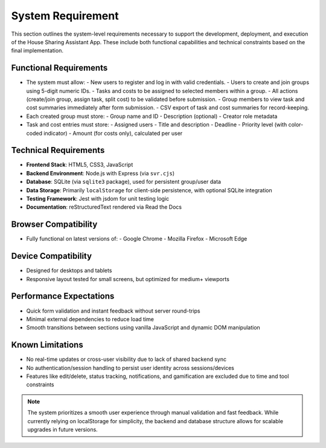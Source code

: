 System Requirement
=====================================


This section outlines the system-level requirements necessary to support the development, deployment, and execution of the House Sharing Assistant App. These include both functional capabilities and technical constraints based on the final implementation.

Functional Requirements
~~~~~~~~~~~~~~~~~~~~~~~

- The system must allow:
  - New users to register and log in with valid credentials.
  - Users to create and join groups using 5-digit numeric IDs.
  - Tasks and costs to be assigned to selected members within a group.
  - All actions (create/join group, assign task, split cost) to be validated before submission.
  - Group members to view task and cost summaries immediately after form submission.
  - CSV export of task and cost summaries for record-keeping.

- Each created group must store:
  - Group name and ID
  - Description (optional)
  - Creator role metadata

- Task and cost entries must store:
  - Assigned users
  - Title and description
  - Deadline
  - Priority level (with color-coded indicator)
  - Amount (for costs only), calculated per user

Technical Requirements
~~~~~~~~~~~~~~~~~~~~~~

- **Frontend Stack**: HTML5, CSS3, JavaScript
- **Backend Environment**: Node.js with Express (via ``svr.cjs``)
- **Database**: SQLite (via ``sqlite3`` package), used for persistent group/user data
- **Data Storage**: Primarily ``localStorage`` for client-side persistence, with optional SQLite integration
- **Testing Framework**: Jest with jsdom for unit testing logic
- **Documentation**: reStructuredText rendered via Read the Docs

Browser Compatibility
~~~~~~~~~~~~~~~~~~~~~

- Fully functional on latest versions of:
  - Google Chrome
  - Mozilla Firefox
  - Microsoft Edge

Device Compatibility
~~~~~~~~~~~~~~~~~~~~

- Designed for desktops and tablets
- Responsive layout tested for small screens, but optimized for medium+ viewports

Performance Expectations
~~~~~~~~~~~~~~~~~~~~~~~~

- Quick form validation and instant feedback without server round-trips
- Minimal external dependencies to reduce load time
- Smooth transitions between sections using vanilla JavaScript and dynamic DOM manipulation

Known Limitations
~~~~~~~~~~~~~~~~~

- No real-time updates or cross-user visibility due to lack of shared backend sync
- No authentication/session handling to persist user identity across sessions/devices
- Features like edit/delete, status tracking, notifications, and gamification are excluded due to time and tool constraints

.. note::

   The system prioritizes a smooth user experience through manual validation and fast feedback. While currently relying on localStorage for simplicity, the backend and database structure allows for scalable upgrades in future versions.

